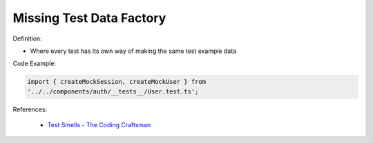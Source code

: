 Missing Test Data Factory
^^^^^
Definition:

* Where every test has its own way of making the same test example data


Code Example:

.. code-block:: javascript

    import { createMockSession, createMockUser } from
    '../../components/auth/__tests__/User.test.ts';

References:

 * `Test Smells - The Coding Craftsman <https://codingcraftsman.wordpress.com/2018/09/27/test-smells/>`_

